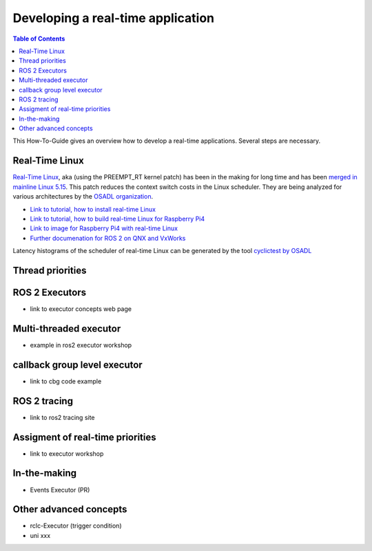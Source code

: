 Developing a real-time application
##########################

.. contents:: Table of Contents
   :depth: 2
   :local:

This How-To-Guide gives an overview how to develop a real-time applications. Several steps are necessary.

Real-Time Linux
---------------
`Real-Time Linux <https://wiki.linuxfoundation.org/realtime/start>`_, aka (using the PREEMPT_RT kernel patch) has been in the making for long time and has been `merged in mainline Linux 5.15 <https://lwn.net/Articles/867919/>`_. This patch reduces the context switch costs in the Linux scheduler. They are being analyzed for various architectures by the `OSADL organization <https://www.osadl.org/OSADL-QA-Farm-Real-time.linux-real-time.0.html>`_. 


- `Link to tutorial, how to install real-time Linux <https://docs.ros.org/en/rolling/Tutorials/Building-Realtime-rt_preempt-kernel-for-ROS-2.html>`_
- `Link to tutorial, how to build real-time Linux for Raspberry Pi4 <https://github.com/ros-realtime/linux-real-time-kernel-builder>`_
- `Link to image for Raspberry Pi4 with real-time Linux <https://github.com/ros-realtime/ros-realtime-rpi4-image>`_
- `Further documenation for ROS 2 on QNX and VxWorks <https://ros-realtime.github.io/Guides/Real-Time-Operating-System-Setup/rtos_setup.html>`_


Latency histograms of the scheduler of real-time Linux can be generated by the tool `cyclictest by OSADL <https://www.osadl.org/Create-a-latency-plot-from-cyclictest-hi.bash-script-for-latency-plot.0.html>`_



Thread priorities
------------------

ROS 2 Executors
------------------

- link to executor concepts web page

Multi-threaded executor
------------------------

- example in ros2 executor workshop

callback group level executor
------------------------

- link to cbg code example 

ROS 2 tracing
-------------
- link to ros2 tracing site

Assigment of real-time priorities
---------------------------------
- link to executor workshop

In-the-making
---------------------------------
- Events Executor (PR)

Other advanced concepts
---------------------------------
- rclc-Executor (trigger condition)
- uni xxx